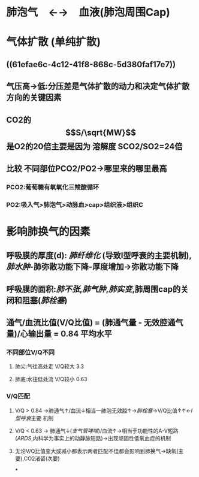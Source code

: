 * 肺泡气　←→　血液(肺泡周围Cap)
* 气体扩散 (单纯扩散)
** ((61efae6c-4c12-41f8-868c-5d380faf17e7))
** 气压高→低:分压差是气体扩散的动力和决定气体扩散方向的关键因素
** CO2的$$S/\sqrt{MW}$$是O2的20倍主要是因为 溶解度 SCO2/SO2=24倍
** 比较 不同部位PCO2/PO2→哪里来的哪里最高
*** PCO2:葡萄糖有氧氧化三羧酸循环
*** PO2:吸入气>肺泡气>动脉血>cap>组织液>组织C
* 影响肺换气的因素
** 呼吸膜的厚度(d): [[肺纤维化]] (导致I型呼衰的主要机制), [[肺水肿]]-肺弥散功能下降-厚度增加→弥散功能下降
** 呼吸膜的面积:[[肺不张]],[[肺气肿]],[[肺实变]],肺周围cap的关闭和阻塞([[肺栓塞]])
** 通气/血流比值(V/Q比值) = (肺通气量 - 无效腔通气量)/心输出量 = 0.84 平均水平
*** 不同部位V/Q不同
**** 肺尖:气往高处走 V/Q较大 3.3
**** 肺底:水往低处流 V/Q较小 0.63
*** V/Q匹配
**** V/Q > 0.84 →肺通气↑/血流↓相当一肺泡无效腔↑→[[肺栓塞]]→V/Q比值↑↑←[[I型呼衰]]主要 机制
**** V/Q < 0.63 → 肺通气↓([[支气管哮喘]])/血流↑→相当于功能性的A-V短路([[ARDS]],内科学为事实上的动静脉短路)→出现顽固性低氧血症的机制
**** 无论V/Q比值变大或减小都表示两者匹配不佳都会影响到肺换气→缺氧(主要),CO2渚留(次要)
*